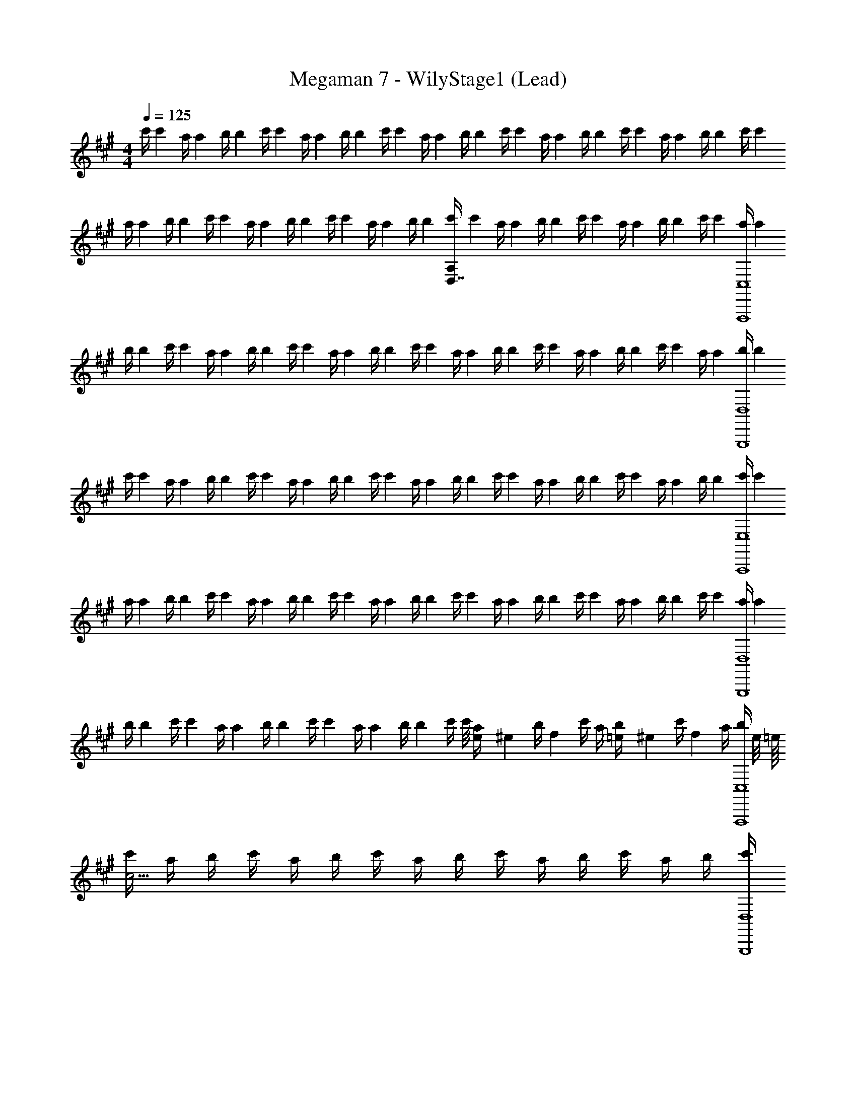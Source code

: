X: 1
T: Megaman 7 - WilyStage1 (Lead)
Z: ABC Generated by Starbound Composer
L: 1/4
M: 4/4
Q: 1/4=125
K: A
[z/8c'/4] [z/8c'13/56] [z/8a/4] [z/8a17/72] [z/8b/4] [z/8b13/56] [z/8c'/4] [z/8c'17/72] [z/8a/4] [z/8a13/56] [z/8b/4] [z/8b17/72] [z/8c'/4] [z/8c'13/56] [z/8a/4] [z/8a17/72] [z/8b/4] [z/8b13/56] [z/8c'/4] [z/8c'17/72] [z/8a/4] [z/8a13/56] [z/8b/4] [z/8b17/72] [z/8c'/4] [z/8c'13/56] [z/8a/4] [z/8a17/72] [z/8b/4] [z/8b13/56] [z/8c'/4] [z/8c'17/72] 
[z/8a/4] [z/8a13/56] [z/8b/4] [z/8b17/72] [z/8c'/4] [z/8c'13/56] [z/8a/4] [z/8a17/72] [z/8b/4] [z/8b13/56] [z/8c'/4] [z/8c'17/72] [z/8a/4] [z/8a13/56] [z/8b/4] [z/8b17/72] [z/8c'/4D,7/4A,135/4] [z/8c'13/56] [z/8a/4] [z/8a17/72] [z/8b/4] [z/8b13/56] [z/8c'/4] [z/8c'17/72] [z/8a/4] [z/8a13/56] [z/8b/4] [z/8b17/72] [z/8c'/4] [z/8c'13/56] [z/8a/4F,,,4C,4] [z/8a17/72] 
[z/8b/4] [z/8b13/56] [z/8c'/4] [z/8c'17/72] [z/8a/4] [z/8a13/56] [z/8b/4] [z/8b17/72] [z/8c'/4] [z/8c'13/56] [z/8a/4] [z/8a17/72] [z/8b/4] [z/8b13/56] [z/8c'/4] [z/8c'17/72] [z/8a/4] [z/8a13/56] [z/8b/4] [z/8b17/72] [z/8c'/4] [z/8c'13/56] [z/8a/4] [z/8a17/72] [z/8b/4] [z/8b13/56] [z/8c'/4] [z/8c'17/72] [z/8a/4] [z/8a13/56] [z/8b/4G,,,4D,4] [z/8b17/72] 
[z/8c'/4] [z/8c'13/56] [z/8a/4] [z/8a17/72] [z/8b/4] [z/8b13/56] [z/8c'/4] [z/8c'17/72] [z/8a/4] [z/8a13/56] [z/8b/4] [z/8b17/72] [z/8c'/4] [z/8c'13/56] [z/8a/4] [z/8a17/72] [z/8b/4] [z/8b13/56] [z/8c'/4] [z/8c'17/72] [z/8a/4] [z/8a13/56] [z/8b/4] [z/8b17/72] [z/8c'/4] [z/8c'13/56] [z/8a/4] [z/8a17/72] [z/8b/4] [z/8b13/56] [z/8c'/4A,,,4E,4] [z/8c'17/72] 
[z/8a/4] [z/8a13/56] [z/8b/4] [z/8b17/72] [z/8c'/4] [z/8c'13/56] [z/8a/4] [z/8a17/72] [z/8b/4] [z/8b13/56] [z/8c'/4] [z/8c'17/72] [z/8a/4] [z/8a13/56] [z/8b/4] [z/8b17/72] [z/8c'/4] [z/8c'13/56] [z/8a/4] [z/8a17/72] [z/8b/4] [z/8b13/56] [z/8c'/4] [z/8c'17/72] [z/8a/4] [z/8a13/56] [z/8b/4] [z/8b17/72] [z/8c'/4] [z/8c'13/56] [z/8a/4G,,,4D,4] [z/8a17/72] 
[z/8b/4] [z/8b13/56] [z/8c'/4] [z/8c'17/72] [z/8a/4] [z/8a13/56] [z/8b/4] [z/8b17/72] [z/8c'/4] [z/8c'13/56] [z/8a/4] [z/8a17/72] [z/8b/4] [z/8b13/56] [z/8c'/4] c'/8 [e/10a/4] [z3/20^e13/70] [z/28b/4] [z3/14f171/112] c'/4 a/4 [=e/10b/4] [z3/20^e13/70] [z/28c'/4] [z3/14f405/28] a/4 [z/16b/4F,,,4C,4] e/8 =e/16 
[c'/4c55/4] a/4 b/4 c'/4 a/4 b/4 c'/4 a/4 b/4 c'/4 a/4 b/4 c'/4 a/4 b/4 [c'/4G,,,4D,4] 
a/4 b/4 c'/4 a/4 b/4 c'/4 a/4 b/4 c'/4 a/4 b/4 c'/4 a/4 b/4 c'/4 [a/4A,,,4E,4] 
b/4 c'/4 a/4 b/4 c'/4 a/4 b/4 c'/4 a/4 b/4 c'/4 a/4 b/4 c'/4 a/4 [b/4G,,,4D,4] 
c'/4 a/4 b/4 c'/4 a/4 b/4 c'/4 a/4 [G,/4b/4G,3/4] [c'/4E/] a/4 [C/4b/4C9] [c'/4F35/4] a/4 b/4 [c'/4F,,,2C,4A32] 
a/4 b/4 c'/4 a/4 b/4 c'/4 a/4 b/4 [c'/4F,,,/4] [a/4F,,/] b/4 c'/4 a/4 b/4 c'/4 [a/4G,,,15/4D,4] 
b/4 c'/4 a/4 b/4 c'/4 a/4 b/4 c'/4 a/4 b/4 c'/4 a/4 b/4 c'/4 [a/4G,,,/4] [b/4A,,,4E,4] 
c'/4 a/4 b/4 c'/4 a/4 b/4 c'/4 a/4 b/4 c'/4 a/4 b/4 c'/4 a/4 b/4 [c'/4G,,,2D,4] 
a/4 b/4 c'/4 a/4 b/4 c'/4 a/4 b/4 [G,/4c'/4G,,,/4G,3/4] [a/4G,,/4E/] b/4 [C/4c'/4E,,/4C9] [a/4C,,/4F35/4] [b/4E,,/4] [c'/4F,,/4] [a/4F,,,4C4] 
b/4 c'/4 a/4 b/4 c'/4 a/4 b/4 c'/4 a/4 b/4 c'/4 a/4 b/4 c'/4 a/4 [b/4G,,,15/4D4] 
c'/4 a/4 b/4 c'/4 a/4 b/4 c'/4 a/4 b/4 c'/4 a/4 b/4 c'/4 a/4 [b/4G,,,/4] [c'/4A,,,4E4] 
a/4 b/4 c'/4 a/4 b/4 c'/4 a/4 b/4 c'/4 a/4 b/4 c'/4 a/4 b/4 c'/4 [a/4G,,,2D4] 
b/4 c'/4 a/4 b/4 c'/4 a/4 b/4 c'/4 [a/4G,,,/4G,3/4] [b/4G,,,/4E/] [c'/4F,,/4] [a/4G,,/4C9] [b/4G,,,/4F35/4] [c'/4B,,/4] [a/4C,/4] [z/8b/4F,,,/F9/4c11/4] [z11/8c197/72] 
F,,,/4 F,,,/ =G/14 ^G13/112 [z/16A5/16] F,,,/4 [z/8eG] [z/8e] F,,,/4 z/4 F,,,/4 [z/8f/4E/4F,,,/4] [z/8f13/56] [z/8G,,,/C11/4e7/] [z11/8e7/] 
G,,,/4 G,,,/ z/4 G,,,/4 [z/4E] G,,,/4 z/4 [z/8d/4G,,,/4] [z/8d/4] [z/8c/4^E/4G,,,/4] [z/8c/4] [z/8A,,,/d7/F7/] [z11/8d7/] 
A,,,/4 A,,,/ z/4 A,,,/4 z/4 A,,,/4 z/4 [z/8c/4E/4A,,,/4] [z/8c/4] A,,,/4 [^B/14G,,,/F13/12] [z3/56c31/252] B5/72 [c8/63d8/9] d149/168 z/24 [z/8c5/6G5/6] [z/8c5/6] 
G,,,/4 G,,,/ [z/8G,3/4A5/6F5/6] [z/8A5/6] [G,,,/4=E3/4] z/4 [G,,,/4C9] [z/8=B3/4^E3/4F35/4] [z/8B3/4] G,,,/4 G,,,/4 [z/8F,,,/F9/4c11/4] [z11/8c11/4] 
F,,,/4 F,,,/ [z/4A/] F,,,/4 [z/8eG] [z/8e] F,,,/4 z/4 F,,,/4 [z/8f/4=E/4F,,,/4] [z/8f/4] [z/8G,,,/C13/12g11/4] [z9/8g11/4] [z/4D5/6] 
G,,,/4 G,,,/ [z/4E5/6] G,,,/4 a/14 [z3/56^a13/112] =a/16 [z/16^a15/112b13/16] [z/14G,,,/4] [z5/28b45/56] [z/4^E3/4] G,,,/4 [z/8g/4G,,,/4] [z/8g/4] [z/8A,,,/=a11/4F11/4] [z11/8a11/4] 
A,,,/4 A,,,/ z/4 A,,,/4 [z/8b3/4G3/4] [z/8b3/4] A,,,/4 z/4 [z/8A,,,/4c'3/4A3/4] [z/8c'3/4] A,,,/4 [z/4G,,,/] [^b/14A/14] [z3/56c'13/112^A13/112] b/16 [c'15/112d'31/48B31/48] d'107/168 z/24 [z/8c'5/6=A5/6] [z/8c'5/6] 
G,,,/4 G,,,/ [z/8G,3/4=b5/6G5/6] [z/8b5/6] [G,,,/4=E3/4] z/4 [G,,,/4C9] [z/8g3/4^E3/4F35/4] [z/8g3/4] G,,,/4 G,,,/4 [z/8A,,,/a3/4F2] [z5/8a3/4] [z/8f/4] [z/8f/4] [z/8f5/] [z3/8f5/] 
A,,,/4 A,,,/ [z/4C5/6] A,,,/4 z/4 A,,,/4 [z/4D5/6] [z/8c'/4A,,,/4] [z/8c'/4] [z/8b/4A,,,/4] [z/8b/4] [z/8c'/4G,,,/] [z/8c'/4] [z/8=E/4b/] [z/8b/] B/4 [z/8e/4c/4] [z/8e/4] [z/8B3/4e5/] [z3/8e5/] 
G,,,/4 [E/4G,,,/] [z/E4/3] G,,,/4 z/4 G,,,/4 z/4 [z/8b/4E/4G,,,/4] [z/8b/4] [z/8a/4F/4G,,,/4] [z/8a/4] [z/8b/4G/4D,,/] [z/8b/4] [z/8a/F7/4] [z3/8a/] [z/8d/4] [z/8d/4] [z/8d5/] [z3/8d5/] 
D,,/4 D,,/ [z/4A5/6] D,,/4 z/4 D,,/4 G/4 [z/8a/4A/4D,,/4] [z/8a/4] [z/8g/4B/4D,,/4] [z/8g/4] [z/8a/4c/4E,,/] [z/8a/4] [a/14d5/6] [z3/56^a13/112] =a/16 [^a15/112b31/48] b107/168 z/24 [z/8=a5/6c5/6] [z/8a5/6] 
E,,/4 E,,/ [z/8g3/4B3/4G,3/4] [z/8g41/56] [E,,/4E3/4] z/4 [z/8e/4F/4E,,/4C9] [z/8e17/72] [z/4F35/4] [z/8^e/4G/4E,,/4] [z/8e17/72] E,,/4 [z/8F,,,/f5/A4] [z11/8f139/56] 
F,,,/4 F,,,/ z/4 [z/8f/4F,,,/4] [z/8f17/72] [z/8e/4] [z/8e13/56] [z/8f/4F,,,/4] [z/8f17/72] [z/8g/4] [z/8g13/56] [z/8a/4F,,,/4] [z/8a17/72] [z/8b/4F,,,/4] [z/8b13/56] [z/8G,,,/e'11/4G4] [z11/8e'197/72] 
G,,,/4 G,,,/ z/4 G,,,/4 e'/14 [z3/56^e'13/112] =e'/16 [z/16^e'15/112f'9/16] [z/14G,,,/4] [z3/7f'15/28] [=e'/14G,,,/4] [z3/56^e'31/252] =e'5/72 [z/18^e'8/63f'53/144] [z/14G,,,/4] [z5/28f'41/112] [z/16A,,,/A3] e'/8 [=e'/16^e'/8] [z/16c'11/4] =e'7/144 z/72 [z9/8c'11/4] 
A,,,/4 A,,,/ z/4 A,,,/4 z/4 A,,,/4 [z/8b5/6F5/6] [z/8b5/6] A,,,/4 A,,,/4 [z/4G,,,/] [z/8d'/4G5/6] [z/8d'13/56] [z/8c'/4] [z/8c'17/72] [z/8b/4] [z/8b13/56] [z/8a/4] [z/8a17/72] [z/8g/4A5/6] [z/8g13/56] 
[z/8a/4G,,,/4] [z/8a17/72] [z/8b/4G,,,/] [z/8b13/56] [z/8g/4] [z/8g17/72] [z/8f/4G,3/4B5/6] [z/8f13/56] [z/8c/4G,,,/4E3/4] [z/8c17/72] [z/8g/4] [z/8g13/56] [z/8c/4G,,,/4C7] [z/8c17/72] [z/8b/4c5/6F27/4] [z/8b13/56] [z/8a/4G,,,/4] [z/8a17/72] [z/8g/4G,,,/4] [z/8g13/56] [z/8e/4F,,,/] [z/8e17/72] [^B/14f55/4] [z3/56c13/112] [z/16f55/4] [z17/16d21/16] 
F,,,/4 [F,,,/c3/] z/4 F,,,/4 z/4 F,,,/4 [z/4=B] F,,,/4 F,,,/4 [z/4G,,,/] B/14 ^B13/112 [z17/16c21/16] 
G,,,/4 [G,,,/=B3/] [z/4G,3/4] [G,,,/4E3/4] z/4 [G,,,/4C7] [z/4GF27/4] G,,,/4 G,,,/4 [z/4A,,,/] [z5/4A3/] 
A,,,/4 [A,,,/B3/] z/4 A,,,/4 z/4 A,,,/4 [z/4c] A,,,/4 A,,,/4 [z/4G,,,/] ^B/14 c13/112 d13/16 [z/4c] 
G,,,/4 G,,,/ [z/4G,3/4=B] [G,,,/4E/] z/4 [G,,,/4C9] [z/4G3/4F35/4] G,,,/4 G,,,/4 [z/4F,,,/C4A32] c'/4 a/4 b/4 c'/4 a/4 
[b/4F,,,/4] [c'/4F,,,/] a/4 b/4 [c'/4F,,,/4] a/4 [b/4F,,,/4] c'/4 [a/4F,,,/4] [b/4F,,,/4] [c'/4G,,,/D4] a/4 b/4 c'/4 a/4 b/4 
[c'/4G,,,/4] [a/4G,,,/] b/4 c'/4 [a/4G,,,/4] b/4 [c'/4G,,,/4] a/4 [b/4G,,,/4] [c'/4G,,,/4] [a/4A,,,/E4] b/4 c'/4 a/4 b/4 c'/4 
[a/4A,,,/4] [b/4A,,,/] c'/4 a/4 [b/4A,,,/4] c'/4 [a/4A,,,/4] b/4 [c'/4A,,,/4] [a/4A,,,/4] [b/4G,,,/D4] c'/4 a/4 b/4 c'/4 a/4 
[b/4G,,,/4] [c'/4G,,,/] a/4 [G,/4b/4G,3/4] [c'/4G,,,/4E/] a/4 [C/4b/4G,,,/4C9] [c'/4F35/4] [a/4G,,,/4] [b/4G,,,/4] [c'/4F,,,/C4] a/4 b/4 c'/4 a/4 b/4 
[c'/4F,,,/4] [a/4F,,,/] b/4 c'/4 [a/4F,,,/4] b/4 [c'/4F,,,/4] a/4 [b/4F,,,/4] [c'/4F,,,/4] [a/4G,,,/D4] b/4 c'/4 a/4 b/4 c'/4 
[a/4G,,,/4] [b/4G,,,/] c'/4 a/4 [b/4G,,,/4] c'/4 [a/4G,,,/4] b/4 [c'/4G,,,/4] [a/4G,,,/4] [b/4A,,,/E4] c'/4 a/4 b/4 c'/4 a/4 
[b/4A,,,/4] [c'/4A,,,/] a/4 b/4 [c'/4A,,,/4] a/4 [b/4A,,,/4] c'/4 [a/4A,,,/4] [b/4A,,,/4] [c'/4G,,,/D4] a/4 b/4 c'/4 a/4 b/4 
[c'/4G,,,/4] [a/4G,,,/] b/4 [c'/4G,3/4] [a/4G,,,/4E/] b/4 [c'/4G,,,/4C9] [a/4F35/4] [b/4G,,,/4] [c'/4G,,,/4] [z/8b/4F,,,/F9/4c11/4] [z11/8c197/72] 
F,,,/4 F,,,/ =G/14 ^G13/112 [z/16A5/16] F,,,/4 [z/8=eG] [z/8e] F,,,/4 z/4 F,,,/4 [z/8f/4E/4F,,,/4] [z/8f13/56] [z/8G,,,/C11/4e7/] [z11/8e7/] 
G,,,/4 G,,,/ z/4 G,,,/4 [z/4E] G,,,/4 z/4 [z/8d/4G,,,/4] [z/8d/4] [z/8c/4^E/4G,,,/4] [z/8c/4] [z/8A,,,/d7/F7/] [z11/8d7/] 
A,,,/4 A,,,/ z/4 A,,,/4 z/4 A,,,/4 z/4 [z/8c/4E/4A,,,/4] [z/8c/4] A,,,/4 [^B/14G,,,/F13/12] [z3/56c31/252] B5/72 [c8/63d8/9] d149/168 z/24 [z/8c5/6G5/6] [z/8c5/6] 
G,,,/4 G,,,/ [z/8G,3/4A5/6F5/6] [z/8A5/6] [G,,,/4=E3/4] z/4 [G,,,/4C9] [z/8=B3/4^E3/4F35/4] [z/8B3/4] G,,,/4 G,,,/4 [z/8F,,,/F9/4c11/4] [z11/8c11/4] 
F,,,/4 F,,,/ [z/4A/] F,,,/4 [z/8eG] [z/8e] F,,,/4 z/4 F,,,/4 [z/8f/4=E/4F,,,/4] [z/8f/4] [z/8G,,,/C13/12g11/4] [z9/8g11/4] [z/4D5/6] 
G,,,/4 G,,,/ [z/4E5/6] G,,,/4 a/14 [z3/56^a13/112] =a/16 [z/16^a15/112b13/16] [z/14G,,,/4] [z5/28b45/56] [z/4^E3/4] G,,,/4 [z/8g/4G,,,/4] [z/8g/4] [z/8A,,,/=a11/4F11/4] [z11/8a11/4] 
A,,,/4 A,,,/ z/4 A,,,/4 [z/8b3/4G3/4] [z/8b3/4] A,,,/4 z/4 [z/8A,,,/4c'3/4A3/4] [z/8c'3/4] A,,,/4 [z/4G,,,/] [^b/14A/14] [z3/56c'13/112^A13/112] b/16 [c'15/112d'31/48B31/48] d'107/168 z/24 [z/8c'5/6=A5/6] [z/8c'5/6] 
G,,,/4 G,,,/ [z/8G,3/4=b5/6G5/6] [z/8b5/6] [G,,,/4=E3/4] z/4 [G,,,/4C9] [z/8g3/4^E3/4F35/4] [z/8g3/4] G,,,/4 G,,,/4 [z/8A,,,/a3/4F2] [z5/8a3/4] [z/8f/4] [z/8f/4] [z/8f5/] [z3/8f5/] 
A,,,/4 A,,,/ [z/4C5/6] A,,,/4 z/4 A,,,/4 [z/4D5/6] [z/8c'/4A,,,/4] [z/8c'/4] [z/8b/4A,,,/4] [z/8b/4] [z/8c'/4G,,,/] [z/8c'/4] [z/8=E/4b/] [z/8b/] B/4 [z/8e/4c/4] [z/8e/4] [z/8B3/4e5/] [z3/8e5/] 
G,,,/4 [E/4G,,,/] [z/E4/3] G,,,/4 z/4 G,,,/4 z/4 [z/8b/4E/4G,,,/4] [z/8b/4] [z/8a/4F/4G,,,/4] [z/8a/4] [z/8b/4G/4D,,/] [z/8b/4] [z/8a/F7/4] [z3/8a/] [z/8d/4] [z/8d/4] [z/8d5/] [z3/8d5/] 
D,,/4 D,,/ [z/4A5/6] D,,/4 z/4 D,,/4 G/4 [z/8a/4A/4D,,/4] [z/8a/4] [z/8g/4B/4D,,/4] [z/8g/4] [z/8a/4c/4E,,/] [z/8a/4] [a/14d5/6] [z3/56^a13/112] =a/16 [^a15/112b31/48] b107/168 z/24 [z/8=a5/6c5/6] [z/8a5/6] 
E,,/4 E,,/ [z/8g3/4B3/4G,3/4] [z/8g41/56] [E,,/4E3/4] z/4 [z/8e/4F/4E,,/4C9] [z/8e17/72] [z/4F35/4] [z/8^e/4G/4E,,/4] [z/8e17/72] E,,/4 [z/8F,,,/f5/A4] [z11/8f139/56] 
F,,,/4 F,,,/ z/4 [z/8f/4F,,,/4] [z/8f17/72] [z/8e/4] [z/8e13/56] [z/8f/4F,,,/4] [z/8f17/72] [z/8g/4] [z/8g13/56] [z/8a/4F,,,/4] [z/8a17/72] [z/8b/4F,,,/4] [z/8b13/56] [z/8G,,,/e'11/4G4] [z11/8e'197/72] 
G,,,/4 G,,,/ z/4 G,,,/4 e'/14 [z3/56^e'13/112] =e'/16 [z/16^e'15/112f'9/16] [z/14G,,,/4] [z3/7f'15/28] [=e'/14G,,,/4] [z3/56^e'31/252] =e'5/72 [z/18^e'8/63f'53/144] [z/14G,,,/4] [z5/28f'41/112] [z/16A,,,/A3] e'/8 [=e'/16^e'/8] [z/16c'11/4] =e'7/144 z/72 [z9/8c'11/4] 
A,,,/4 A,,,/ z/4 A,,,/4 z/4 A,,,/4 [z/8b5/6F5/6] [z/8b5/6] A,,,/4 A,,,/4 [z/4G,,,/] [z/8d'/4G5/6] [z/8d'13/56] [z/8c'/4] [z/8c'17/72] [z/8b/4] [z/8b13/56] [z/8a/4] [z/8a17/72] [z/8g/4A5/6] [z/8g13/56] 
[z/8a/4G,,,/4] [z/8a17/72] [z/8b/4G,,,/] [z/8b13/56] [z/8g/4] [z/8g17/72] [z/8f/4G,3/4B5/6] [z/8f13/56] [z/8c/4G,,,/4E3/4] [z/8c17/72] [z/8g/4] [z/8g13/56] [z/8c/4G,,,/4C7] [z/8c17/72] [z/8b/4c5/6F27/4] [z/8b13/56] [z/8a/4G,,,/4] [z/8a17/72] [z/8g/4G,,,/4] [z/8g13/56] [z/8e/4F,,,/] [z/8e17/72] [^B/14f55/4] [z3/56c13/112] [z/16f55/4] [z17/16d21/16] 
F,,,/4 [F,,,/c3/] z/4 F,,,/4 z/4 F,,,/4 [z/4=B] F,,,/4 F,,,/4 [z/4G,,,/] B/14 ^B13/112 [z17/16c21/16] 
G,,,/4 [G,,,/=B3/] [z/4G,3/4] [G,,,/4E3/4] z/4 [G,,,/4C7] [z/4GF27/4] G,,,/4 G,,,/4 [z/4A,,,/] [z5/4A3/] 
A,,,/4 [A,,,/B3/] z/4 A,,,/4 z/4 A,,,/4 [z/4c] A,,,/4 A,,,/4 [z/4G,,,/] ^B/14 c13/112 d13/16 [z/4c] 
G,,,/4 G,,,/ [z/4G,3/4=B] [G,,,/4E/] z/4 [G,,,/4C9] [z/4G3/4F35/4] G,,,/4 G,,,/4 [z/4F,,,/C4A32] c'/4 a/4 b/4 c'/4 a/4 
[b/4F,,,/4] [c'/4F,,,/] a/4 b/4 [c'/4F,,,/4] a/4 [b/4F,,,/4] c'/4 [a/4F,,,/4] [b/4F,,,/4] [c'/4G,,,/D4] a/4 b/4 c'/4 a/4 b/4 
[c'/4G,,,/4] [a/4G,,,/] b/4 c'/4 [a/4G,,,/4] b/4 [c'/4G,,,/4] a/4 [b/4G,,,/4] [c'/4G,,,/4] [a/4A,,,/E4] b/4 c'/4 a/4 b/4 c'/4 
[a/4A,,,/4] [b/4A,,,/] c'/4 a/4 [b/4A,,,/4] c'/4 [a/4A,,,/4] b/4 [c'/4A,,,/4] [a/4A,,,/4] [b/4G,,,/D4] c'/4 a/4 b/4 c'/4 a/4 
[b/4G,,,/4] [c'/4G,,,/] a/4 [G,/4b/4G,3/4] [c'/4G,,,/4E/] a/4 [C/4b/4G,,,/4C9] [c'/4F35/4] [a/4G,,,/4] [b/4G,,,/4] [c'/4F,,,/C4] a/4 b/4 c'/4 a/4 b/4 
[c'/4F,,,/4] [a/4F,,,/] b/4 c'/4 [a/4F,,,/4] b/4 [c'/4F,,,/4] a/4 [b/4F,,,/4] [c'/4F,,,/4] [a/4G,,,/D4] b/4 c'/4 a/4 b/4 c'/4 
[a/4G,,,/4] [b/4G,,,/] c'/4 a/4 [b/4G,,,/4] c'/4 [a/4G,,,/4] b/4 [c'/4G,,,/4] [a/4G,,,/4] [b/4A,,,/E4] c'/4 a/4 b/4 c'/4 a/4 
[b/4A,,,/4] [c'/4A,,,/] a/4 b/4 [c'/4A,,,/4] a/4 [b/4A,,,/4] c'/4 [a/4A,,,/4] [b/4A,,,/4] [c'/4G,,,/D4] a/4 b/4 c'/4 a/4 b/4 
[c'/4G,,,/4] [a/4G,,,/] b/4 [c'/4G,3/4] [a/4G,,,/4E/] b/4 [c'/4G,,,/4C13/12] [a/4F5/6] [b/4G,,,/4] [c'/4G,,,/4] [a/4F,,,/4] 
